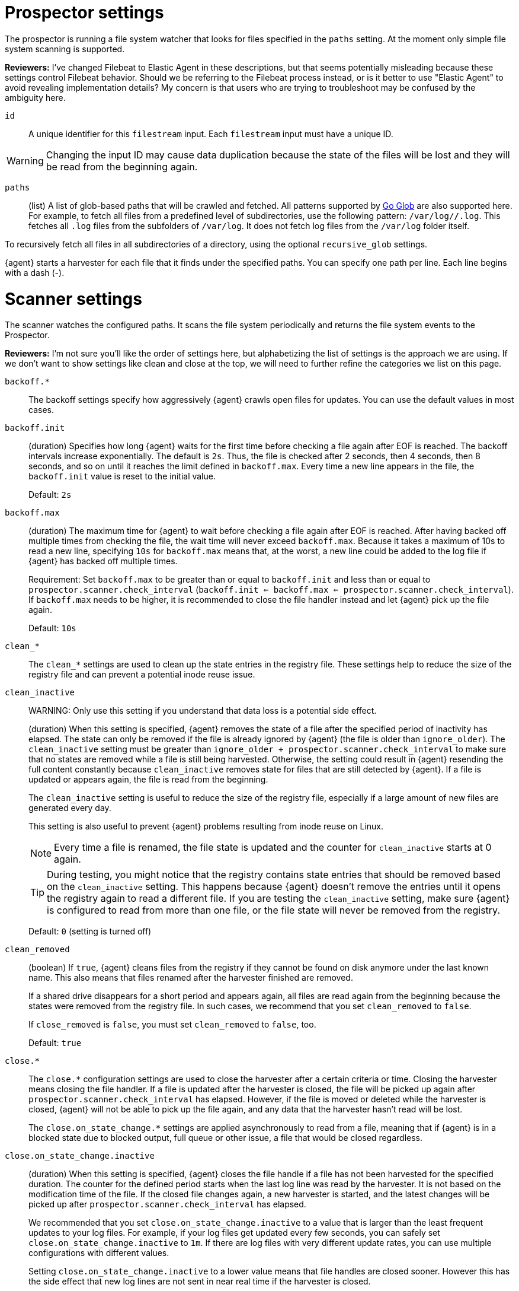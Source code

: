 = Prospector settings

The prospector is running a file system watcher that looks for files specified
in the `paths` setting. At the moment only simple file system scanning is
supported.

****
**Reviewers:** I've changed Filebeat to Elastic Agent in these descriptions, but
that seems potentially misleading because these settings control Filebeat
behavior. Should we be referring to the Filebeat process instead, or is it
better to use "Elastic Agent" to avoid revealing implementation details?
My concern is that users who are trying to troubleshoot may be confused by
the ambiguity here.
****

[id="input-{input-type}-id-setting"]
`id`::
A unique identifier for this `filestream` input. Each `filestream` input
must have a unique ID.

WARNING: Changing the input ID may cause data duplication because the
state of the files will be lost and they will be read from the
beginning again.

[id="input-{input-type}-paths-setting"]
`paths`::
(list) A list of glob-based paths that will be crawled and fetched. All
patterns supported by https://golang.org/pkg/path/filepath/#Glob[Go Glob] are
also supported here. For example, to fetch all files from a predefined level of
subdirectories, use the following pattern: `/var/log/*/*.log`. This fetches all
`.log` files from the subfolders of `/var/log`. It does not fetch log files from
the `/var/log` folder itself.

To recursively fetch all files in all subdirectories of a directory,
using the optional `recursive_glob` settings.

{agent} starts a harvester for each file that it finds under the specified
paths. You can specify one path per line. Each line begins with a dash (-).

= Scanner settings

The scanner watches the configured paths. It scans the file system periodically
and returns the file system events to the Prospector.

****
**Reviewers:** I'm not sure you'll like the order of settings here, but alphabetizing
the list of settings is the approach we are using. If we don't want to show
settings like clean and close at the top, we will need to further refine the 
categories we list on this page.
****

[id="input-{input-type}-backoff"]
`backoff.*`::
The backoff settings specify how aggressively {agent} crawls open files for
updates. You can use the default values in most cases.

[id="input-{input-type}-backoff-init"]
`backoff.init`::
(duration) Specifies how long {agent} waits for the first time before checking a
file again after EOF is reached. The backoff intervals increase exponentially.
The default is `2s`. Thus, the file is checked after 2 seconds, then 4 seconds,
then 8 seconds, and so on until it reaches the limit defined in `backoff.max`.
Every time a new line appears in the file, the `backoff.init` value is reset to
the initial value.
+
Default: `2s`

[id="input-{input-type}-backoff-max"]
`backoff.max`::
(duration) The maximum time for {agent} to wait before checking a file again after
EOF is reached. After having backed off multiple times from checking the file,
the wait time will never exceed `backoff.max`.
Because it takes a maximum of 10s to read a new line,
specifying `10s` for `backoff.max` means that, at the worst, a new line could be
added to the log file if {agent} has backed off multiple times.
+ 
Requirement: Set `backoff.max` to be greater than or equal to `backoff.init` and
less than or equal to `prospector.scanner.check_interval`
(`backoff.init <= backoff.max <= prospector.scanner.check_interval`).
If `backoff.max` needs to be higher, it is recommended to close the file handler
instead and let {agent} pick up the file again.
+
Default: `10s`

[id="input-{input-type}-clean-settings"]
`clean_*`::
The `clean_*` settings are used to clean up the state entries in the registry
file. These settings help to reduce the size of the registry file and can
prevent a potential inode reuse issue.

[id="input-{input-type}-clean-inactive"]
`clean_inactive`::
WARNING: Only use this setting if you understand that data loss is a potential
side effect.
+
(duration) When this setting is specified, {agent} removes the state of a file
after the specified period of inactivity has elapsed. The  state can only be
removed if the file is already ignored by {agent} (the file is older than
`ignore_older`). The `clean_inactive` setting must be greater than
`ignore_older + prospector.scanner.check_interval` to make sure that no states
are removed while a file is still being harvested. Otherwise, the setting could
result in {agent} resending the full content constantly because
`clean_inactive` removes state for files that are still detected by {agent}. If
a file is updated or appears again, the file is read from the beginning.
+
The `clean_inactive` setting is useful to reduce the size of the registry file,
especially if a large amount of new files are generated every day.
+
This setting is also useful to prevent {agent} problems resulting
from inode reuse on Linux.
+
NOTE: Every time a file is renamed, the file state is updated and the counter
for `clean_inactive` starts at 0 again.
+
TIP: During testing, you might notice that the registry contains state entries
that should be removed based on the `clean_inactive` setting. This happens
because {agent} doesn't remove the entries until it opens the registry
again to read a different file. If you are testing the `clean_inactive` setting,
make sure {agent} is configured to read from more than one file, or the
file state will never be removed from the registry.
+
Default: `0` (setting is turned off)

[id="input-{input-type}-clean-removed"]
`clean_removed`::
(boolean) If `true`, {agent} cleans files from the registry if they cannot be
found on disk anymore under the last known name. This also means that files
renamed after the harvester finished are removed.
+
If a shared drive disappears for a short period and appears again, all files are
read again from the beginning because the states were removed from the registry
file. In such cases, we recommend that you set `clean_removed` to `false`.
+
If `close_removed` is `false`, you must set `clean_removed` to `false`, too.
+
Default: `true`

[id="input-{input-type}-close-settings"]
`close.*`::
The `close.*` configuration settings are used to close the harvester after a
certain criteria or time. Closing the harvester means closing the file handler.
If a file is updated after the harvester is closed, the file will be picked up
again after `prospector.scanner.check_interval` has elapsed. However, if the
file is moved or deleted while the harvester is closed, {agent} will not be able
to pick up the file again, and any data that the harvester hasn't read will be
lost.
+
The `close.on_state_change.*` settings are applied asynchronously
to read from a file, meaning that if {agent} is in a blocked state
due to blocked output, full queue or other issue, a file that would be
closed regardless.

[id="input-{input-type}-close-inactive"]
`close.on_state_change.inactive`::
(duration) When this setting is specified, {agent} closes the file handle if a
file has not been harvested for the specified duration. The counter for the
defined period starts when the last log line was read by the harvester. It is
not based on the modification time of the file. If the closed file changes
again, a new harvester is started, and the latest changes will be picked up
after `prospector.scanner.check_interval` has elapsed.
+
We recommended that you set `close.on_state_change.inactive` to a value that is
larger than the least frequent updates to your log files. For example, if your
log files get updated every few seconds, you can safely set
`close.on_state_change.inactive` to `1m`. If there are log files with very
different update rates, you can use multiple configurations with different
values.
+
Setting `close.on_state_change.inactive` to a lower value means that file handles
are closed sooner. However this has the side effect that new log lines are not
sent in near real time if the harvester is closed.
+
The timestamp for closing a file does not depend on the modification time of the
file. Instead, {agent} uses an internal timestamp that reflects when the file
was last harvested. For example, if `close.on_state_change.inactive` is set to 5
minutes, the countdown for the 5 minutes starts after the harvester reads the
last line of the file.
+
You can use time strings like `2h` (2 hours) and `5m` (5 minutes).
+
Default: `5m`

[id="input-{input-type}-close-removed"]
`close.on_state_change.removed`::
(boolean) If `true`, {agent} closes the harvester when a file is removed.
Normally a file should only be removed after it's inactive for the duration
specified by `close.on_state_change.inactive`. However, if a file is removed
early and `close.on_state_change.removed` is `false`, {agent} keeps the file
open to make sure the harvester has completed. If this setting results in files
that are not completely read because they are removed from disk too early, set
`close_removed` to `false`.
+
If `close_removed` is `false`, you must also set `clean.on_state_change.removed`
to `false`.
+
TIP: If your Windows log rotation system shows errors because it can't
rotate files, make sure this setting is `true`.
+
Default: `true`

[id="input-{input-type}-close-renamed"]
`close.on_state_change.renamed`::
WARNING: Only use this setting if you understand that data loss is a potential
side effect.
+
(boolean) If `true`, {agent} closes the file handler when a file is
renamed. This happens, for example, when rotating files.
+
If `close.on_state_change.renamed` is `true` and the file is renamed or moved in
such a way that it's no longer matched by the file patterns specified for the
path, the file will not be picked up again. {agent} will not finish reading the
file.
+
Do not use this setting when `path` based `file_identity` is configured. It does
not make sense to enable the setting, because {agent} cannot detect renames using
path names as unique identifiers.
+
TIP: If your Windows log rotation system shows errors because it can't
rotate the files, set this setting to `true`.
+
Default: `false` (the harvester stays open and keeps reading the file because
it does not depend on the file name)

[id="input-{input-type}-close-timeout"]
`close.reader.after_interval`::
WARNING: Only use this setting if you understand that data loss is a potential
side effect. Another side effect is that multiline events might not be
completely sent before the timeout expires.
+
(duration) When this setting is specified, {agent} gives every harvester a
predefined lifetime. Regardless of where the reader is in the file, reading will
stop after the `close.reader.after_interval` period has elapsed.
+
This setting can be useful for older log files when you want to spend only a
predefined amount of time on the files. While `close.reader.after_interval` will
close the file after the predefined timeout, if the file is still being updated,
{agent} will start a new harvester again per the defined
`prospector.scanner.check_interval`. And the `close.reader.after_interval` for
this harvester will start again with the countdown for the timeout.
+
This setting is particularly useful when the output is blocked, which makes
{agent} keep open file handlers even for files that were deleted from the disk.
Setting `close.reader.after_interval` to `5m` ensures that the files are
periodically closed so they can be freed up by the operating system.
+
If you set `close.reader.after_interval` to equal `ignore_older`, the file will
not be picked up if it's modified while the harvester is closed. This
combination of settings normally leads to data loss, and the complete file is
not sent.
+
When you use `close.reader.after_interval` for logs that contain multiline
events, the harvester might stop in the middle of a multiline event, which means
that only parts of the event will be sent. If the harvester is started again and
the file still exists, only the second part of the event will be sent.
+
Default: 0 (setting is turned off)

[id="input-{input-type}-close-eof"]
`close.reader.on_eof`::
WARNING: Only use this setting if you understand that data loss is a potential
side effect.
(boolean) If `true`, {agent} closes a file as soon as the end of a
file is reached. This is useful when your files are only written once and not
updated from time to time. For example, this happens when you are writing every
single log event to a new file.
+
Default: `false`

[id="input-{input-type}-file_identity"]
`file_identity`::
Specify `file_identity` methods to suit the environment where you are collecting
log messages.
+
WARNING: Changing `file_identity` methods between runs may result in
duplicated events in the output.
+
--
**`native`**::: Identify files based on their inodes and device ids.
+
[source,yaml]
----
file_identity.native: ~
----

**`path`**::: Identify files based on their paths.
+
[source,yaml]
----
file_identity.path: ~
----
+
WARNING: Only use this strategy if your log files are rotated to a folder
outside of the scope of your input or not at all. Otherwise you end up
with duplicated events.
+
WARNING: This strategy does not support renaming files.
If an input file is renamed, {agent} will read it again if the new path
matches the settings of the input.

*`inode_marker`*::: If the device id changes from time to time, you must use
this method to distinguish files. This setting is not supported on Windows.
+
Set the location of the marker file the following way:
+
[source,yaml]
----
file_identity.inode_marker.path: /logs/.filebeat-marker
----

--

[id="input-{input-type}-ignore-inactive"]
`ignore_inactive`::
(boolean) If `true`, {agent} ignores every file that has not been updated
since the selected time. Possible settings are `since_first_start` and
`since_last_start`. The first setting ignores every file that has not been
updated since the first start of {agent}. It is useful when {agent} might be
restarted due to configuration changes or a failure. The second setting
configures {agent} to read from files that have been updated since its start.
+
The files affected by this setting fall into two categories:
+
--
* Files that were never harvested
* Files that were harvested but weren't updated since `ignore_inactive`.
--
+
For files that were never seen before, the offset state is set to the end of
the file. If a state already exist, the offset is not changed. In case a file is
updated again later, reading continues at the set offset position.
+
The setting relies on the modification time of the file to
determine if a file is ignored. If the modification time of the file is not
updated when lines are written to a file (which can happen on Windows), the
setting may cause {agent} to ignore files even though content was added
at a later time.
+
To remove the state of previously harvested files from the registry file, use
the `clean_inactive` setting.

[id="input-{input-type}-ignore-older"]
`ignore_older`::
(boolean) If `true`, {agent} ignores any files modified before the specified
timespan. This setting is useful if you keep log files for a long time and only
want to send newer files.
+
You can use time strings like 2h (2 hours) and 5m (5 minutes). 0 disables the
setting. Commenting out the config has the same effect as setting it to 0.
+
--
IMPORTANT: You must set `ignore_older` to be greater than
`close.on_state_change.inactive`.

--
+
The files affected by this setting fall into two categories:
+
--
* Files that were never harvested
* Files that were harvested but weren't updated for longer than `ignore_older`
--
+
For files that were never seen before, the offset state is set to the end of
the file. If a state already exists, the offset is not changed. If a file is
updated again later, reading continues at the set offset position.
+
The `ignore_older` setting relies on the modification time of the file to
determine if a file is ignored. If the modification time of the file is not
updated when lines are written to a file (which can happen on Windows), the
`ignore_older` setting may cause {agent} to ignore files even though
content was added at a later time.
+
To remove the state of previously harvested files from the registry file, use
the `clean_inactive` setting.
+
Before a file can be ignored by {agent}, the file must be closed. To
ensure a file is no longer being harvested when it is ignored, you must set
`ignore_older` to a longer duration than `close.on_state_change.inactive`.
+
If a file that's currently being harvested falls under `ignore_older`, the
harvester will first finish reading the file and close it after
`close.on_state_change.inactive` is reached. Then, after that, the file will be
ignored.
+
Default: `0` (no files ignored)

[id="input-{input-type}-check_interval"]
`prospector.scanner.check_interval`::
(duration) How often {agent} checks for new files in the paths that are
specified for harvesting. For example, if you specify a glob like `/var/log/*`,
the directory is scanned for files using the frequency specified by
`check_interval`. Specify `1s` to scan the directory as frequently as possible
without causing {agent} to scan too frequently. We do not recommend to set
this value `<1s`.
+
If you require log lines to be sent in near real time, do not use a very low
`check_interval`, but adjust `close.on_state_change.inactive` so the file
handler stays open and constantly polls your files.
+
Default: `10s`

[id="input-filestream-prospector.scanner.exclude_files-setting"]
`prospector.scanner.exclude_files`::
(list) A list of regular expressions to match the files that you want
{agent} to ignore.
+
Default: no files excluded
+
The following example configures {agent} to ignore all files that have a `gz`
extension:
+
[source,yaml,subs="attributes"]
----
inputs:
  - type: {input-type}
    ...
    prospector.scanner.exclude_files: ['\.gz$']
----

//See <<regexp-support>> for a list of supported regexp patterns.

[id="input-filestream-prospector.scanner.include_files-setting"]
`prospector.scanner.include_files`::
(list) A list of regular expressions to match the files that you want {agent} to
include. If a list of regexes is provided, only the files that are allowed by
the patterns are harvested.
+
Default: no files excluded
+
This setting is the counterpart of `prospector.scanner.exclude_files`.
+
The following example configures {agent} to exclude files that
are not under `/var/log`:
+
["source","yaml",subs="attributes"]
----
{beatname_lc}.inputs:
- type: {input-type}
  ...
  prospector.scanner.include_files: ['^/var/log/.*']
----
+
NOTE: Patterns should start with `^` in case of absolute paths.

//See <<regexp-support>> for a list of supported regexp patterns.

[id="input-filestream-recursive_glob-setting"]
`prospector.scanner.recursive_glob`::
(boolean) If `true`, `**` is expanded into recursive glob patterns. The
rightmost `**` in each path is expanded into a fixed number of glob patterns.
For example: `/foo/**` expands to `/foo`, `/foo/*`, `/foo/*/*`, and so on. A
single `**` is expanded into an 8-level deep `*` pattern. Use this setting to
recursively fetch all files in all subdirectories of a directory.
+
Default: `true`

[id="input-{input-type}-resend_on_touch-setting"]
`prospector.scanner.resend_on_touch`::
(boolean) If `true`, a file is resent if its size has not changed,
but its modification time has changed to a later time than before.
+
Default: `false`. This setting may result in accidentally resending files.

[id="input-{input-type}-symlinks-setting"]
`prospector.scanner.symlinks`::
(boolean) If `true`, {agent} harvests symlinks in addition to regular files.
When harvesting symlinks, the {agent} opens and reads the original file even
though it reports the path of the symlink.
+
When you configure a symlink for harvesting, make sure the original path is
excluded. If a single input is configured to harvest both the symlink and
the original file, {agent} detects the problem and only process the
first file it finds. However, if two different inputs are configured (one
to read the symlink and the other the original path), both paths are
harvested, causing {agent} to send duplicate data and the inputs to
overwrite each other's state.
+
The `symlinks` setting can be useful if symlinks to the log files have additional
metadata in the file name, and you want to process the metadata in {ls}.
This is, for example, the case for Kubernetes log files.
+
Default: `false`. This setting may lead to data loss.

[id="{input-type}-log-rotation-support"]
= Log rotation

As log files are constantly written, they must be rotated and purged to prevent
the logger application from filling up the disk. Rotation is done by an external
application, thus, {agent} needs information about how to cooperate with it.

When reading from rotating files, make sure the paths configuration includes
both the active file and all rotated files.

By default, {agent} is able to track files correctly in the following
strategies:
* create: new active file with a unique name is created on rotation
* rename: rotated files are renamed

However, when using a copytruncate strategy, you should provide additional
configuration to {agent}.

[id="input-{input-type}-rotation-copytruncate"]
`rotation.external.strategy.copytruncate` experimental[]::
+
If the log rotating application copies the contents of the active file and then
truncates the original file, use these settings to help {agent} to read files
correctly.
+
Set `suffix_regex` so {agent} can tell active and rotated files apart. There are
two supported suffix types in the input: numeric and date.
+
* **Numeric suffix:** If your rotated files have an incrementing index appended to
the end of the filename (for example, the active file is `apache.log` and
the rotated files are named `apache.log.1`, `apache.log.2`), use the following
configuration.
+
[source,yaml]
---
rotation.external.strategy.copytruncate:
  suffix_regex: \.\d$
---

* **Date suffix:** If the rotation date is appended to the end of the filename
(for example, the active file is `apache.log` and the
rotated files are named `apache.log-20210526`, `apache.log-20210527`, and so on),
use the following configuration:
+
[source,yaml]
---
rotation.external.strategy.copytruncate:
  suffix_regex: \-\d{6}$
  dateformat: -20060102
---

